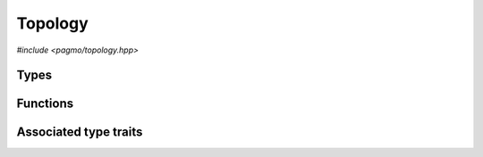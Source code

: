 Topology
========

.. versionadded:: 2.11

*#include <pagmo/topology.hpp>*

.. cpp:namespace-push:: pagmo

.. cpp:class:: topology

   In the jargon of pagmo, a topology is an object that represents connections among
   :cpp:class:`islands <pagmo::island>` in an :cpp:class:`~pagmo::archipelago`.
   In essence, a topology is a *weighted directed graph* in which

   * the *vertices* (or *nodes*) are islands,
   * the *edges* (or *arcs*) are directed connections between islands across which information flows during the
     optimisation process (via the migration of individuals),
   * the *weights* of the edges (whose numerical values are the :math:`[0.,1.]` range) represent the migration
     probability.

   Following the same schema adopted for :cpp:class:`~pagmo::problem`, :cpp:class:`~pagmo::algorithm`, etc.,
   :cpp:class:`~pagmo::topology` exposes a type-erased generic
   interface to *user-defined topologies* (or UDT for short). UDTs are classes providing a certain set
   of member functions that describe the properties of (and allow to interact with) a topology. Once
   defined and instantiated, a UDT can then be used to construct an instance of this class,
   :cpp:class:`~pagmo::topology`, which
   provides a generic interface to topologies for use by :cpp:class:`~pagmo::archipelago`.

   In a :cpp:class:`~pagmo::topology`, vertices in the graph are identified by a zero-based unique
   integral index (represented by a ``std::size_t``). This integral index corresponds to the index of an
   :cpp:class:`~pagmo::island` in an :cpp:class:`~pagmo::archipelago`.

   Every UDT must implement at least the following member functions:

   .. code-block:: c++

      std::pair<std::vector<std::size_t>, vector_double> get_connections(std::size_t) const;
      void push_back();

   The ``get_connections()`` function takes as input a vertex index ``n``, and it is expected to return
   a pair of vectors containing respectively:

   * the indices of the vertices which are connecting to ``n`` (that is, the list of vertices for which a directed edge
     towards ``n`` exists),
   * the weights (i.e., the migration probabilities) of the edges linking the connecting vertices to ``n``.

   The ``push_back()`` member function is expected to add a new vertex to the topology, assigning it the next
   available index and establishing connections to other vertices. The ``push_back()`` member function is invoked
   by :cpp:func:`pagmo::archipelago::push_back()` upon the insertion of a new island into an archipelago,
   and it is meant
   to allow the incremental construction of a topology. That is, after ``N`` calls to ``push_back()``
   on an initially-empty topology, the topology should contain ``N`` vertices and any number of edges (depending
   on the specifics of the topology).

   In addition to providing the above member functions, a UDT must also be default, copy and move constructible.

   Additional optional member functions can be implemented in a UDT:

   .. code-block:: c++

      std::string get_name() const;
      std::string get_extra_info() const;
      bgl_graph_t to_bgl() const;

   See the documentation of the corresponding member functions in this class for details on how the optional
   member functions in the UDT are used by :cpp:class:`~pagmo::topology`.

   Topologies are used in asynchronous operations involving migration in archipelagos,
   and thus they need to provide a certain degree of thread safety. Specifically, the
   ``get_connections()`` member function of the UDT might be invoked concurrently with
   any other member function of the UDT interface (except for the destructor, the move
   constructor, and, if implemented, the deserialisation function). It is up to the
   authors of user-defined topologies to ensure that this safety requirement is satisfied.

   .. warning::

      The only operations allowed on a moved-from :cpp:class:`pagmo::topology` are destruction,
      assignment, and the invocation of the :cpp:func:`~pagmo::topology::is_valid()` member function.
      Any other operation will result in undefined behaviour.

   .. cpp:function:: topology()

      Default constructor.

      The default constructor will initialize a :cpp:class:`~pagmo::topology` containing an
      :cpp:class:`~pagmo::unconnected` topology.

      :exception unspecified: any exception raised by the constructor from a generic UDT.

   .. cpp:function:: topology(const topology &)
   .. cpp:function:: topology(topology &&) noexcept
   .. cpp:function:: topology &operator=(const topology &)
   .. cpp:function:: topology &operator=(topology &&) noexcept

      :cpp:class:`~pagmo::topology` is copy/move constructible, and copy/move assignable.
      Copy construction/assignment will perform deep copies, move operations will leave the moved-from object in
      a state which is destructible and assignable.

      :exception unspecified: when performing copy operations, any exception raised by the UDT upon copying, or by memory allocation failures.

   .. cpp:function:: template <typename T> explicit topology(T &&x)

      Generic constructor from a UDT.

      This constructor participates in overload resolution only if ``T``, after the removal of reference
      and cv qualifiers, is not :cpp:class:`~pagmo::topology` and if it satisfies :cpp:class:`pagmo::is_udt`.

      This constructor will construct a :cpp:class:`~pagmo::topology` from the UDT (user-defined topology)
      *x* of type ``T``. The input parameter *x* will be perfectly forwarded to construct the internal UDT instance.

      :param x: the input UDT.

      :exception unspecified: any exception thrown by the public API of the UDT, or by memory allocation failures.

   .. cpp:function:: template <typename T> topology &operator=(T &&x)

      Generic assignment operator from a UDT.

      This operator participates in overload resolution only if ``T``, after the removal of reference
      and cv qualifiers, is not :cpp:class:`~pagmo::topology` and if it satisfies :cpp:class:`pagmo::is_udt`.

      This operator will set the internal UDT to *x* by constructing a :cpp:class:`~pagmo::topology` from *x*,
      and then move-assigning the result to *this*.

      :param x: the input UDT.

      :return: a reference to *this*.

      :exception unspecified: any exception thrown by the generic constructor from a UDT.

   .. cpp:function:: template <typename T> const T *extract() const noexcept
   .. cpp:function:: template <typename T> T *extract() noexcept

      Extract a (const) pointer to the internal UDT instance.

      If ``T`` is the type of the UDT currently stored within this object, then this function
      will return a (const) pointer to the internal UDT instance. Otherwise, ``nullptr`` will be returned.

      The returned value is a raw non-owning pointer: the lifetime of the pointee is tied to the lifetime
      of ``this``, and ``delete`` must never be called on the pointer.

      .. warning::

         The non-const overload of this function is provided only in order to allow to call non-const
         member functions on the internal UDT instance. Assigning a new UDT via pointers obtained
         through this function is undefined behaviour.

      :return: a (const) pointer to the internal UDT instance, or ``nullptr``.

   .. cpp:function:: template <typename T> bool is() const noexcept

      Check the type of the UDT.

      :return: ``true`` if ``T`` is the type of the UDT currently stored within this object, ``false`` otherwise.

   .. cpp:function:: std::pair<std::vector<std::size_t>, vector_double> get_connections(std::size_t n) const

      Get the connections to a vertex.

      This function will invoke the ``get_connections()`` member function of the UDT, which is expected to return
      a pair of vectors containing respectively:

      * the indices of the vertices which are connecting to *n* (that is, the list of vertices for which a directed
        edge towards *n* exists),
      * the weights (i.e., the migration probabilities) of the edges linking the connecting vertices to *n*.

      This function will also run sanity checks on the output of the ``get_connections()`` member function of the UDT.

      :param n: the index of the vertex whose incoming connections' details will be returned.

      :return: a pair of vectors describing *n*'s incoming connections.

      :exception std\:\:invalid_argument: if the sizes of the returned vectors differ, or if any element of the second
        vector is not in the :math:`[0.,1.]` range.
      :exception unspecified: any exception thrown by the ``get_connections()`` member function of the UDT.

   .. cpp:function:: void push_back()

      Add a vertex.

      This member function will invoke the ``push_back()`` member function of the UDT, which is expected to add a new vertex to the
      topology, assigning it the next available index and establishing connections to other vertices.

      :exception unspecified: any exception thrown by the ``push_back()`` member function of the UDT.

   .. cpp:function:: void push_back(unsigned n)

      Add multiple vertices.

      This member function will call :cpp:func:`~pagmo::topology::push_back()` *n* times.

      :param n: the number of times :cpp:func:`~pagmo::topology::push_back()` will be called.

      :exception unspecified: any exception thrown by :cpp:func:`~pagmo::topology::push_back()`.

   .. cpp:function:: bgl_graph_t to_bgl() const

      .. versionadded:: 2.15

      Convert to a Boost graph.

      If the UDT satisfies :cpp:class:`pagmo::has_to_bgl`, then this member function will return
      the output of its ``to_bgl()`` member function. Otherwise, an exception will be raised.

      This function is meant to export a representation of the current state of the topology
      as a :cpp:type:`pagmo::bgl_graph_t` object (that is, as a graph object from the Boost
      Graph Library).

      :return: a representation of ``this`` as a Boost graph object.

      :exception not_implemented_error: if the UDT does not satisfy :cpp:class:`pagmo::has_to_bgl`.
      :exception unspecified: any exception thrown by the ``to_bgl()`` member function of the UDT.

   .. cpp:function:: std::string get_name() const

      Get the name of this topology.

      If the UDT satisfies :cpp:class:`pagmo::has_name`, then this member function will return the output of its ``get_name()`` member function.
      Otherwise, an implementation-defined name based on the type of the UDT will be returned.

      :return: the name of this topology.

      :exception unspecified: any exception thrown by copying an ``std::string`` object.

   .. cpp:function:: std::string get_extra_info() const

      Extra info for this topology.

      If the UDT satisfies :cpp:class:`pagmo::has_extra_info`, then this member function will return the output of its
      ``get_extra_info()`` member function. Otherwise, an empty string will be returned.

      :return: extra info about the UDT.

      :exception unspecified: any exception thrown by the ``get_extra_info()`` member function of the UDT, or by copying an ``std::string`` object.

   .. cpp:function:: bool is_valid() const

      Check if this topology is in a valid state.

      :return: ``false`` if *this* was moved from, ``true`` otherwise.

   .. cpp:function:: std::type_index get_type_index() const

      .. versionadded:: 2.15

      Get the type of the UDT.

      This function will return the type
      of the UDT stored within this :cpp:class:`~pagmo::topology`
      instance.

      :return: the type of the UDT.

   .. cpp:function:: const void *get_void_ptr() const
   .. cpp:function:: void *get_void_ptr()

      .. versionadded:: 2.15

      Get a pointer to the UDT.

      These functions will return a raw (const) pointer
      to the internal UDT instance. Differently from
      the :cpp:func:`~pagmo::topology::extract()` overloads, these functions
      do not require to pass the correct type
      in input. It is however the user's responsibility
      to cast the returned void pointer to the correct type.

      .. note::

         The returned value is a raw non-owning pointer: the lifetime of the pointee is tied to the lifetime
         of ``this``, and ``delete`` must never be called on the pointer.

      .. note::

         The ability to extract a mutable pointer is provided only in order to allow to call non-const
         methods on the internal UDT instance. Assigning a new UDT via this pointer is undefined behaviour.

      :return: a pointer to the internal UDT.

   .. cpp:function:: template <typename Archive> void save(Archive &ar, unsigned) const
   .. cpp:function:: template <typename Archive> void load(Archive &ar, unsigned)

      Serialisation support.

      These two member functions are used to implement the (de)serialisation of a topology to/from an archive.

      :param ar: the input/output archive.

      :exception unspecified: any exception raised by the (de)serialisation of primitive types or of the UDT.

Types
-----

.. cpp:type:: bgl_graph_t = boost::adjacency_list<boost::vecS, boost::vecS, boost::bidirectionalS, boost::no_property, double, boost::no_property, boost::listS>

   .. versionadded:: 2.15

   This type is a ``boost::adjacency_list`` from the Boost Graph Library (BGL),
   and it is used as an export format for user-defined topologies (UDTs).

   Specifically, UDTs can (optionally) implement a ``to_bgl()`` member function
   which will return an object of this type representing the internal state
   of the topology as a weighted directed graph.

   .. seealso::

      https://www.boost.org/doc/libs/1_72_0/libs/graph/doc/adjacency_list.html

Functions
---------

.. cpp:function:: std::ostream &operator<<(std::ostream &os, const topology &t)

   Stream insertion operator.

   This function will direct to *os* a human-readable representation of the input
   :cpp:class:`~pagmo::topology` *t*.

   :param os: the input ``std::ostream``.
   :param t: the topology that will be directed to *os*.

   :return: a reference to *os*.

   :exception unspecified: any exception thrown by querying various properties of the topology and directing them to *os*.

Associated type traits
----------------------

.. cpp:class:: template <typename T> has_get_connections

   The :cpp:any:`value` of this type trait will be ``true`` if
   ``T`` provides a member function with signature:

   .. code-block:: c++

      std::pair<std::vector<std::size_t>, vector_double> get_connections(std::size_t) const;

   The ``get_connections()`` member function is part of the interface for the definition of a
   :cpp:class:`~pagmo::topology`.

   .. cpp:member:: static const bool value

      The value of the type trait.

.. cpp:class:: template <typename T> has_push_back

   The :cpp:any:`value` of this type trait will be ``true`` if
   ``T`` provides a member function with signature:

   .. code-block:: c++

      void push_back();

   The ``push_back()`` member function is part of the interface for the definition of a
   :cpp:class:`~pagmo::topology`.

   .. cpp:member:: static const bool value

      The value of the type trait.

.. cpp:class:: template <typename T> has_to_bgl

   .. versionadded:: 2.15

   The :cpp:any:`value` of this type trait will be ``true`` if
   ``T`` provides a member function with signature:

   .. code-block:: c++

      bgl_graph_t to_bgl() const;

   The ``to_bgl()`` member function is part of the optional interface
   for the definition of a :cpp:class:`~pagmo::topology`.

   .. cpp:member:: static const bool value

      The value of the type trait.

.. cpp:class:: template <typename T> is_udt

   This type trait detects if ``T`` is a user-defined topology (or UDT).

   Specifically, the :cpp:any:`value` of this type trait will be ``true`` if:

   * ``T`` is not a reference or cv qualified,
   * ``T`` is destructible, default, copy and move constructible, and
   * ``T`` satisfies :cpp:class:`pagmo::has_get_connections` and
     :cpp:class:`pagmo::has_push_back`.

   .. cpp:member:: static const bool value

      The value of the type trait.

.. cpp:namespace-pop::

